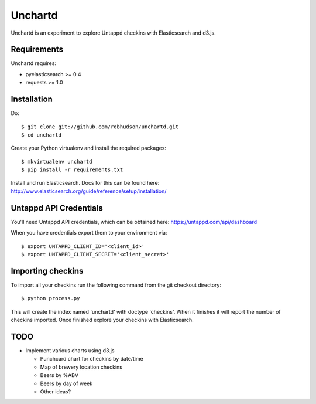 ========
Unchartd
========

Unchartd is an experiment to explore Untappd checkins with Elasticsearch
and d3.js.



Requirements
============

Unchartd requires:

* pyelasticsearch >= 0.4
* requests >= 1.0


Installation
============

Do::

    $ git clone git://github.com/robhudson/unchartd.git
    $ cd unchartd

Create your Python virtualenv and install the required packages::

    $ mkvirtualenv unchartd
    $ pip install -r requirements.txt

Install and run Elasticsearch. Docs for this can be found here:
http://www.elasticsearch.org/guide/reference/setup/installation/

Untappd API Credentials
=======================

You'll need Untappd API credentials, which can be obtained here:
https://untappd.com/api/dashboard

When you have credentials export them to your environment via::

    $ export UNTAPPD_CLIENT_ID='<client_id>'
    $ export UNTAPPD_CLIENT_SECRET='<client_secret>'

Importing checkins
==================

To import all your checkins run the following command from the git
checkout directory::

    $ python process.py

This will create the index named 'unchartd' with doctype 'checkins'. When
it finishes it will report the number of checkins imported. Once finished
explore your checkins with Elasticsearch.

TODO
====

* Implement various charts using d3.js

  * Punchcard chart for checkins by date/time
  * Map of brewery location checkins
  * Beers by %ABV
  * Beers by day of week
  * Other ideas?
